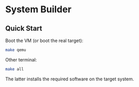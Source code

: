 * System Builder

** Quick Start

Boot the VM (or boot the real target):

#+BEGIN_SRC sh
make qemu
#+END_SRC

Other terminal:

#+BEGIN_SRC sh
make all
#+END_SRC

The latter installs the required software on the target system.
